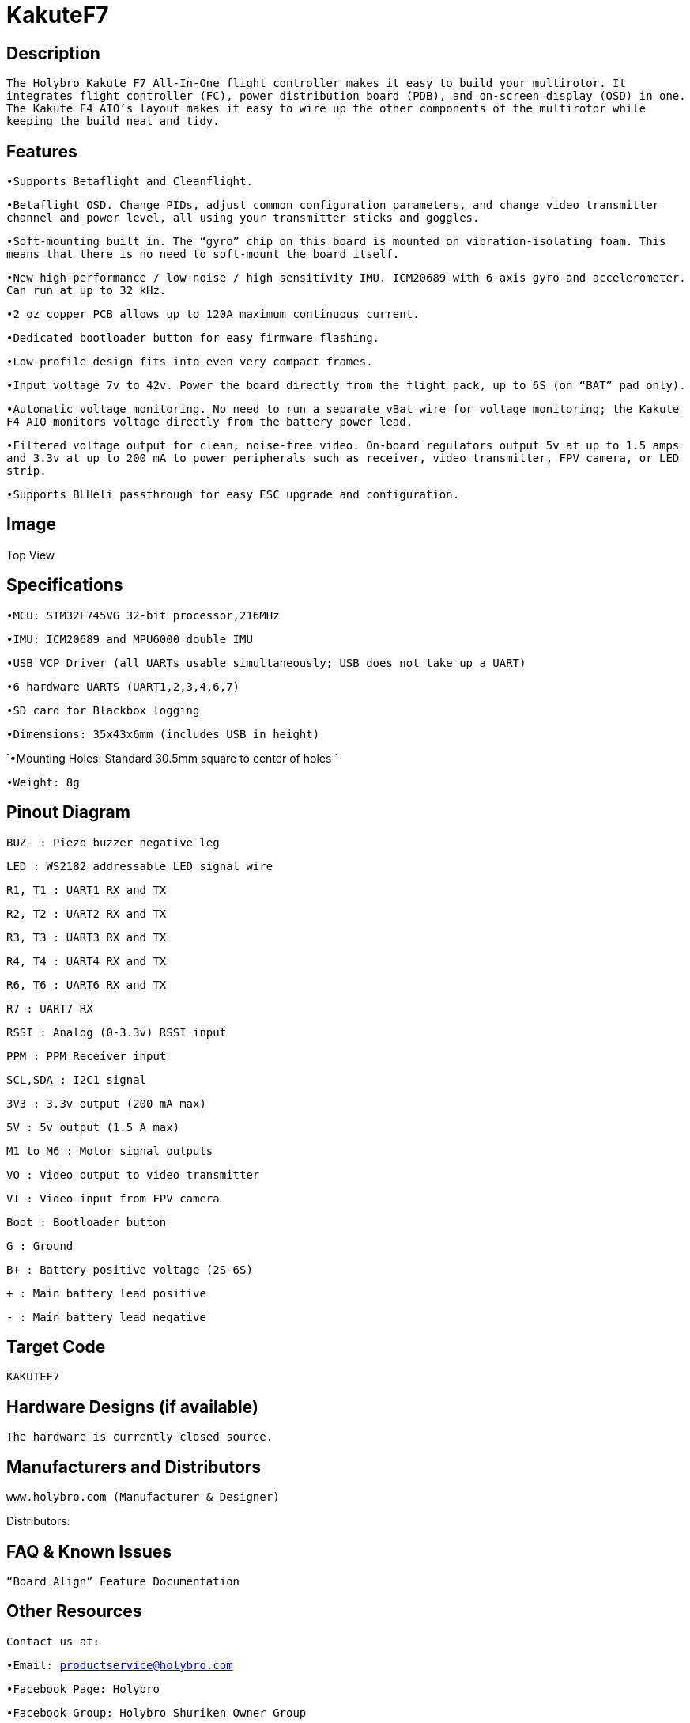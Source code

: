 # KakuteF7

## Description

`The Holybro Kakute F7 All-In-One flight controller makes it easy to build your multirotor. It integrates flight controller (FC), power distribution board (PDB), and on-screen display (OSD) in one. The Kakute F4 AIO’s layout makes it easy to wire up the other components of the multirotor while keeping the build neat and tidy.`


## Features
`•Supports Betaflight and Cleanflight.`

`•Betaflight OSD. Change PIDs, adjust common configuration parameters, and change video transmitter channel and power level, all using your transmitter sticks and goggles.`

`•Soft-mounting built in. The “gyro” chip on this board is mounted on vibration-isolating foam. This means that there is no need to soft-mount the board itself.`

`•New high-performance / low-noise / high sensitivity IMU. ICM20689 with 6-axis gyro and accelerometer. Can run at up to 32 kHz.`

`•2 oz copper PCB allows up to 120A maximum continuous current.`

`•Dedicated bootloader button for easy firmware flashing.`

`•Low-profile design fits into even very compact frames.`

`•Input voltage 7v to 42v. Power the board directly from the flight pack, up to 6S (on “BAT” pad only).`

`•Automatic voltage monitoring. No need to run a separate vBat wire for voltage monitoring; the Kakute F4 AIO monitors voltage directly from the battery power lead.`

`•Filtered voltage output for clean, noise-free video. On-board regulators output 5v at up to 1.5 amps and 3.3v at up to 200 mA to power peripherals such as receiver, video transmitter, FPV camera, or LED strip.`

`•Supports BLHeli passthrough for easy ESC upgrade and configuration.`

## Image

Top View



## Specifications

`•MCU: STM32F745VG 32-bit processor,216MHz`

`•IMU: ICM20689 and MPU6000 double IMU`

`•USB VCP Driver (all UARTs usable simultaneously; USB does not take up a UART)`

`•6 hardware UARTS (UART1,2,3,4,6,7)`

`•SD card for Blackbox logging`

`•Dimensions: 35x43x6mm (includes USB in height)`

`•Mounting Holes: Standard 30.5mm square to center of holes `

`•Weight: 8g`

## Pinout Diagram
 

`BUZ- : Piezo buzzer negative leg`

`LED       : WS2182 addressable LED signal wire`

`R1, T1    : UART1 RX and TX`

`R2, T2    : UART2 RX and TX`

`R3, T3    : UART3 RX and TX`

`R4, T4    : UART4 RX and TX`

`R6, T6    : UART6 RX and TX`

`R7        : UART7 RX`

`RSSI      : Analog (0-3.3v) RSSI input`

`PPM       : PPM Receiver input`

`SCL,SDA   : I2C1 signal`

`3V3       : 3.3v output (200 mA max)`

`5V        : 5v output (1.5 A max)`

`M1 to M6  : Motor signal outputs`

`VO        : Video output to video transmitter`

`VI        : Video input from FPV camera`

`Boot      : Bootloader button`

`G         : Ground`

`B+        : Battery positive voltage (2S-6S)`

`+         : Main battery lead positive`

`-         : Main battery lead negative`

## Target Code   
`KAKUTEF7`

## Hardware Designs (if available)

`The hardware is currently closed source.`

## Manufacturers and Distributors

 www.holybro.com (Manufacturer & Designer)

Distributors:

## FAQ & Known Issues

`“Board Align” Feature Documentation`

## Other Resources


`Contact us at:`

`•Email: productservice@holybro.com`

`•Facebook Page: Holybro`

`•Facebook Group: Holybro Shuriken Owner Group`